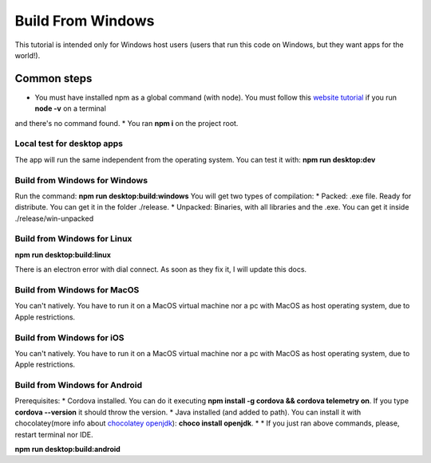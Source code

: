 .. Angular-MultiPlatform documentation master file, created by
   sphinx-quickstart on Fri Jan 10 18:32:47 2020.
   You can adapt this file completely to your liking, but it should at least
   contain the root `toctree` directive.

*****
Build From Windows
*****
This tutorial is intended only for Windows host users (users that run this code on Windows, but they want apps for the world!).


Common steps
=================================================
* You must have installed npm as a global command (with node). You must follow this `website tutorial <https://nodejs.org/es/download/>`_ if you run **node -v** on a terminal
and there's no command found.
* You ran **npm i** on the project root.


Local test for desktop apps
***********
The app will run the same independent from the operating system.
You can test it with:
**npm run desktop:dev**


Build from Windows for Windows
***********
Run the command:
**npm run desktop:build:windows**
You will get two types of compilation:
* Packed: .exe file. Ready for distribute. You can get it in the folder ./release.
* Unpacked: Binaries, with all libraries and the .exe. You can get it inside ./release/win-unpacked



Build from Windows for Linux
***********

**npm run desktop:build:linux**

There is an electron error with dial connect. As soon as they fix it, I will update this docs.


Build from Windows for MacOS
***********

You can't natively. You have to run it on a MacOS virtual machine nor a pc with MacOS as host operating system, due to
Apple restrictions.


Build from Windows for iOS
***********

You can't natively. You have to run it on a MacOS virtual machine nor a pc with MacOS as host operating system, due to
Apple restrictions.


Build from Windows for Android
***********

Prerequisites:
* Cordova installed. You can do it executing **npm install -g cordova && cordova telemetry on**. If you type **cordova --version** it should throw the version.
* Java installed (and added to path). You can install it with chocolatey(more info about `chocolatey openjdk <https://chocolatey.org/packages/openjdk>`_): **choco install openjdk**.
*
* If you just ran above commands, please, restart terminal nor IDE.

**npm run desktop:build:android**
